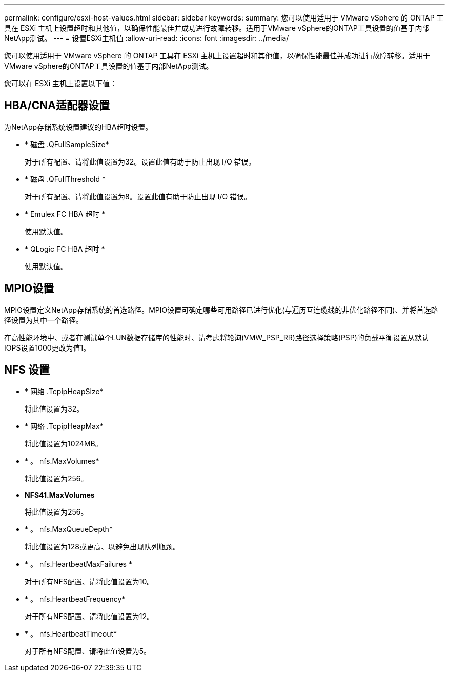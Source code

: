 ---
permalink: configure/esxi-host-values.html 
sidebar: sidebar 
keywords:  
summary: 您可以使用适用于 VMware vSphere 的 ONTAP 工具在 ESXi 主机上设置超时和其他值，以确保性能最佳并成功进行故障转移。适用于VMware vSphere的ONTAP工具设置的值基于内部NetApp测试。 
---
= 设置ESXi主机值
:allow-uri-read: 
:icons: font
:imagesdir: ../media/


[role="lead"]
您可以使用适用于 VMware vSphere 的 ONTAP 工具在 ESXi 主机上设置超时和其他值，以确保性能最佳并成功进行故障转移。适用于VMware vSphere的ONTAP工具设置的值基于内部NetApp测试。

您可以在 ESXi 主机上设置以下值：



== HBA/CNA适配器设置

为NetApp存储系统设置建议的HBA超时设置。

* * 磁盘 .QFullSampleSize*
+
对于所有配置、请将此值设置为32。设置此值有助于防止出现 I/O 错误。

* * 磁盘 .QFullThreshold *
+
对于所有配置、请将此值设置为8。设置此值有助于防止出现 I/O 错误。

* * Emulex FC HBA 超时 *
+
使用默认值。

* * QLogic FC HBA 超时 *
+
使用默认值。





== MPIO设置

MPIO设置定义NetApp存储系统的首选路径。MPIO设置可确定哪些可用路径已进行优化(与遍历互连缆线的非优化路径不同)、并将首选路径设置为其中一个路径。

在高性能环境中、或者在测试单个LUN数据存储库的性能时、请考虑将轮询(VMW_PSP_RR)路径选择策略(PSP)的负载平衡设置从默认IOPS设置1000更改为值1。



== NFS 设置

* * 网络 .TcpipHeapSize*
+
将此值设置为32。

* * 网络 .TcpipHeapMax*
+
将此值设置为1024MB。

* * 。 nfs.MaxVolumes*
+
将此值设置为256。

* *NFS41.MaxVolumes*
+
将此值设置为256。

* * 。 nfs.MaxQueueDepth*
+
将此值设置为128或更高、以避免出现队列瓶颈。

* * 。 nfs.HeartbeatMaxFailures *
+
对于所有NFS配置、请将此值设置为10。

* * 。 nfs.HeartbeatFrequency*
+
对于所有NFS配置、请将此值设置为12。

* * 。 nfs.HeartbeatTimeout*
+
对于所有NFS配置、请将此值设置为5。


